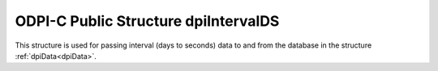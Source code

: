 .. _dpiIntervalDS:

ODPI-C Public Structure dpiIntervalDS
-------------------------------------

This structure is used for passing interval (days to seconds) data to and from
the database in the structure :ref:`dpiData<dpiData>`.

.. member:: int32_t dpiIntervalDS.days

    Specifies the number of days in the interval.

.. member:: int32_t dpiIntervalDS.hours

    Specifies the number of hours in the interval.

.. member:: int32_t dpiIntervalDS.minutes

    Specifies the number of minutes in the interval.

.. member:: int32_t dpiIntervalDS.seconds

    Specifies the number of seconds in the interval.

.. member:: int32_t dpiIntervalDS.fseconds

    Specifies the number of fractional seconds in the interval (in
    nanoseconds).

